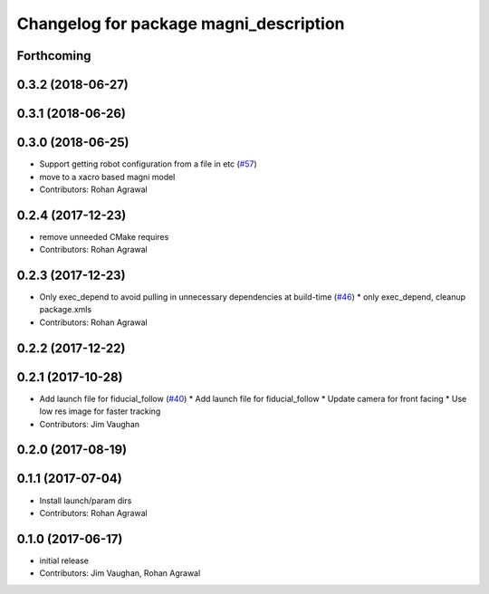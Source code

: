 ^^^^^^^^^^^^^^^^^^^^^^^^^^^^^^^^^^^^^^^
Changelog for package magni_description
^^^^^^^^^^^^^^^^^^^^^^^^^^^^^^^^^^^^^^^

Forthcoming
-----------

0.3.2 (2018-06-27)
------------------

0.3.1 (2018-06-26)
------------------

0.3.0 (2018-06-25)
------------------
* Support getting robot configuration from a file in etc  (`#57 <https://github.com/UbiquityRobotics/magni_robot/issues/57>`_)
* move to a xacro based magni model
* Contributors: Rohan Agrawal

0.2.4 (2017-12-23)
------------------
* remove unneeded CMake requires
* Contributors: Rohan Agrawal

0.2.3 (2017-12-23)
------------------
* Only exec_depend to avoid pulling in unnecessary dependencies at build-time   (`#46 <https://github.com/UbiquityRobotics/magni_robot/issues/46>`_)
  * only exec_depend, cleanup package.xmls
* Contributors: Rohan Agrawal

0.2.2 (2017-12-22)
------------------

0.2.1 (2017-10-28)
------------------
* Add launch file for fiducial_follow (`#40 <https://github.com/UbiquityRobotics/magni_robot/issues/40>`_)
  * Add launch file for fiducial_follow
  * Update camera for front facing
  * Use low res image for faster tracking
* Contributors: Jim Vaughan

0.2.0 (2017-08-19)
------------------

0.1.1 (2017-07-04)
------------------
* Install launch/param dirs
* Contributors: Rohan Agrawal

0.1.0 (2017-06-17)
------------------
* initial release
* Contributors: Jim Vaughan, Rohan Agrawal
